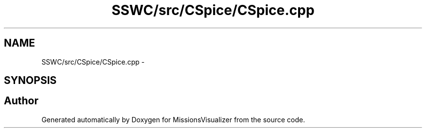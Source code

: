 .TH "SSWC/src/CSpice/CSpice.cpp" 3 "Mon May 9 2016" "Version 0.1" "MissionsVisualizer" \" -*- nroff -*-
.ad l
.nh
.SH NAME
SSWC/src/CSpice/CSpice.cpp \- 
.SH SYNOPSIS
.br
.PP
.SH "Author"
.PP 
Generated automatically by Doxygen for MissionsVisualizer from the source code\&.
